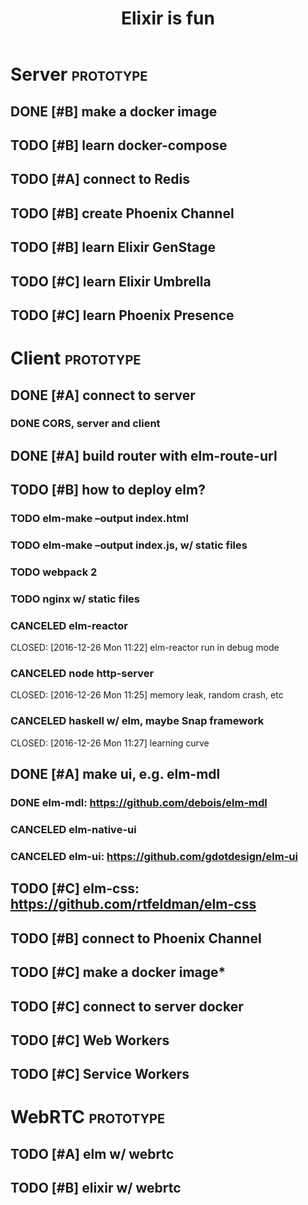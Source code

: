 #+TITLE: Elixir is fun
#+OPTIONS: ^:{}

* Server                                                          :prototype:
** DONE [#B] make a docker image
   CLOSED: [2016-12-25 Sun 16:15]
** TODO [#B] learn docker-compose
** TODO [#A] connect to Redis
** TODO [#B] create Phoenix Channel
** TODO [#B] learn Elixir GenStage
** TODO [#C] learn Elixir Umbrella
** TODO [#C] learn Phoenix Presence
* Client                                                          :prototype:
** DONE [#A] connect to server
   CLOSED: [2016-12-30 Fri 09:06]
*** DONE CORS, server and client
    CLOSED: [2016-12-30 Fri 09:05]
** DONE [#A] build router with elm-route-url
   CLOSED: [2017-01-03 Tue 09:58]
** TODO [#B] how to deploy elm?
*** TODO elm-make --output index.html
*** TODO elm-make --output index.js, w/ static files
*** TODO webpack 2
*** TODO nginx w/ static files
*** CANCELED elm-reactor
    CLOSED: [2016-12-26 Mon 11:22] elm-reactor run in debug mode
*** CANCELED node http-server
    CLOSED: [2016-12-26 Mon 11:25] memory leak, random crash, etc
*** CANCELED haskell w/ elm, maybe Snap framework
    CLOSED: [2016-12-26 Mon 11:27] learning curve
** DONE [#A] make ui, e.g. elm-mdl
   CLOSED: [2017-01-03 Tue 09:58]
*** DONE elm-mdl: [[https://github.com/debois/elm-mdl]]
    CLOSED: [2017-01-03 Tue 09:57]
*** CANCELED elm-native-ui
*** CANCELED elm-ui: [[https://github.com/gdotdesign/elm-ui]]
    CLOSED: [2016-12-31 Sat]
** TODO [#C] elm-css: [[https://github.com/rtfeldman/elm-css]]
** TODO [#B] connect to Phoenix Channel
** TODO [#C] make a docker image*
** TODO [#C] connect to server docker
** TODO [#C] Web Workers
** TODO [#C] Service Workers
* WebRTC                                                          :prototype:
** TODO [#A] elm w/ webrtc
** TODO [#B] elixir w/ webrtc
